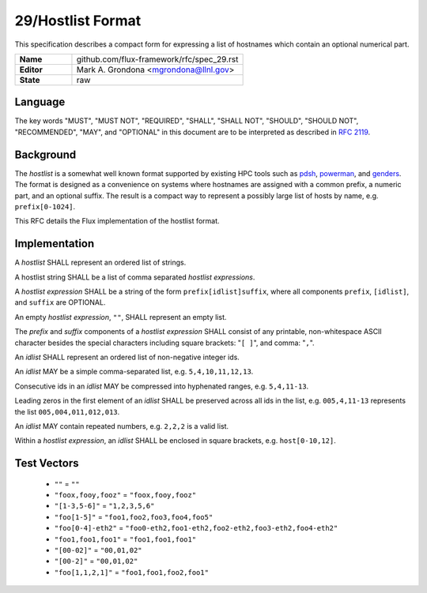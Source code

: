 .. github display
   GitHub is NOT the preferred viewer for this file. Please visit
   https://flux-framework.rtfd.io/projects/flux-rfc/en/latest/spec_29.html

29/Hostlist Format
==================

This specification describes a compact form for expressing a list of
hostnames which contain an optional numerical part.

.. list-table::
  :widths: 25 75

  * - **Name**
    - github.com/flux-framework/rfc/spec_29.rst
  * - **Editor**
    - Mark A. Grondona <mgrondona@llnl.gov>
  * - **State**
    - raw

Language
--------

The key words "MUST", "MUST NOT", "REQUIRED", "SHALL", "SHALL NOT", "SHOULD",
"SHOULD NOT", "RECOMMENDED", "MAY", and "OPTIONAL" in this document are to
be interpreted as described in `RFC 2119 <https://tools.ietf.org/html/rfc2119>`__.


Background
----------

The *hostlist* is a somewhat well known format supported by
existing HPC tools such as `pdsh <https://github.com/chaos/pdsh>`_,
`powerman <https://github.com/chaos/powerman>`_, and `genders
<https://github.com/chaos/genders>`_. The format is designed as a convenience
on systems where hostnames are assigned with a common prefix, a numeric
part, and an optional suffix. The result is a compact way to represent
a possibly large list of hosts by name, e.g. ``prefix[0-1024]``.

This RFC details the Flux implementation of the hostlist format.

Implementation
--------------

A *hostlist* SHALL represent an ordered list of strings.

A hostlist string SHALL be a list of comma separated
*hostlist expressions*.

A *hostlist expression* SHALL be a string of the form
``prefix[idlist]suffix``, where all components ``prefix``, ``[idlist]``,
and ``suffix`` are OPTIONAL.

An empty *hostlist expression*, ``""``, SHALL represent an empty list.

The *prefix* and *suffix* components of a *hostlist expression* SHALL
consist of any printable, non-whitespace ASCII character besides the special
characters including square brackets: "``[ ]``", and comma: "``,``".

An *idlist* SHALL represent an ordered list of non-negative integer ids.

An *idlist* MAY be a simple comma-separated list, e.g. ``5,4,10,11,12,13``.

Consecutive ids in an *idlist* MAY be compressed into hyphenated ranges,
e.g. ``5,4,11-13``.

Leading zeros in the first element of an *idlist* SHALL be preserved
across all ids in the list, e.g. ``005,4,11-13`` represents the list
``005,004,011,012,013``.

An *idlist* MAY contain repeated numbers, e.g. ``2,2,2`` is a valid list.

Within a *hostlist expression*, an *idlist* SHALL be enclosed in square
brackets, e.g. ``host[0-10,12]``.

Test Vectors
------------

 - ``""`` = ``""``
 - ``"foox,fooy,fooz"`` = ``"foox,fooy,fooz"``
 - ``"[1-3,5-6]"`` = ``"1,2,3,5,6"``
 - ``"foo[1-5]"`` = ``"foo1,foo2,foo3,foo4,foo5"``
 - ``"foo[0-4]-eth2"`` = ``"foo0-eth2,foo1-eth2,foo2-eth2,foo3-eth2,foo4-eth2"``
 - ``"foo1,foo1,foo1"`` = ``"foo1,foo1,foo1"``
 - ``"[00-02]"`` = ``"00,01,02"``
 - ``"[00-2]"`` = ``"00,01,02"``
 - ``"foo[1,1,2,1]"`` = ``"foo1,foo1,foo2,foo1"``
